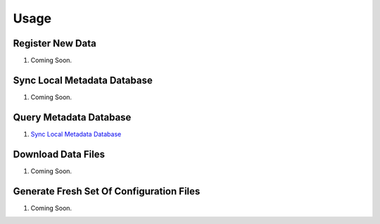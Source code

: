 =====
Usage
=====



-----------------
Register New Data
-----------------
1. Coming Soon.

----------------------------
Sync Local Metadata Database
----------------------------
1. Coming Soon.

-----------------------
Query Metadata Database
-----------------------
1. `Sync Local Metadata Database <#sync-local-metadata-database>`_


-------------------
Download Data Files
-------------------
1. Coming Soon.

-----------------------------------------
Generate Fresh Set Of Configuration Files
-----------------------------------------
1. Coming Soon.
